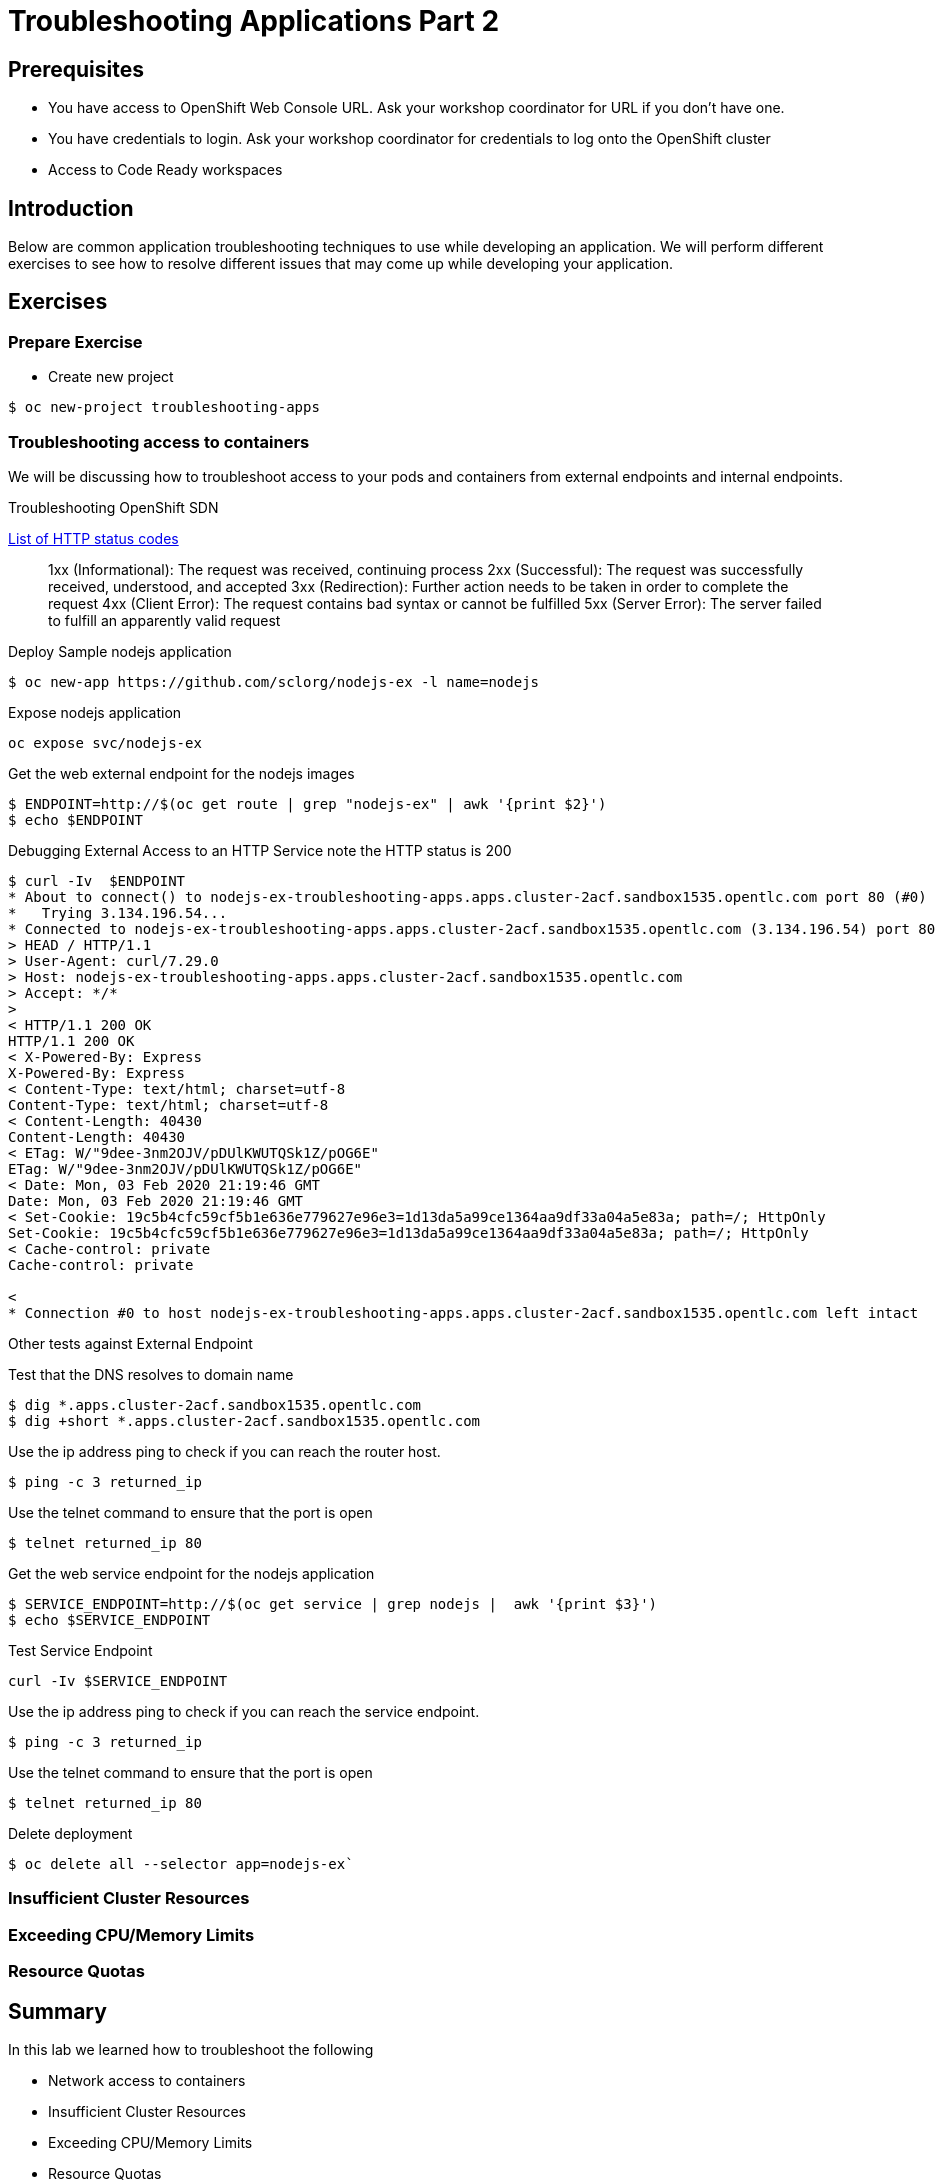= Troubleshooting Applications Part 2

== Prerequisites
* You have access to OpenShift Web Console URL. Ask your workshop coordinator for URL if you don't have one.
* You have credentials to login. Ask your workshop coordinator for credentials to log onto the OpenShift cluster
* Access to Code Ready workspaces 

== Introduction
Below are common application troubleshooting techniques to use while developing an application. We will perform different exercises to see how to resolve different issues that may come up while developing your application. 

== Exercises
=== Prepare Exercise 
* Create new project
```
$ oc new-project troubleshooting-apps
```


=== Troubleshooting access to containers

We will be discussing how to troubleshoot access to your pods and containers from external endpoints and internal endpoints.

Troubleshooting OpenShift SDN

link:https://en.wikipedia.org/wiki/List_of_HTTP_status_codes[List of HTTP status codes]

____
1xx (Informational): The request was received, continuing process
2xx (Successful): The request was successfully received, understood, and accepted
3xx (Redirection): Further action needs to be taken in order to complete the request
4xx (Client Error): The request contains bad syntax or cannot be fulfilled
5xx (Server Error): The server failed to fulfill an apparently valid request
____

Deploy Sample nodejs application
```
$ oc new-app https://github.com/sclorg/nodejs-ex -l name=nodejs
```

Expose nodejs application
```

oc expose svc/nodejs-ex
```

Get the web external endpoint for the nodejs images
```
$ ENDPOINT=http://$(oc get route | grep "nodejs-ex" | awk '{print $2}')
$ echo $ENDPOINT
```

Debugging External Access to an HTTP Service note the HTTP status is 200

```
$ curl -Iv  $ENDPOINT
* About to connect() to nodejs-ex-troubleshooting-apps.apps.cluster-2acf.sandbox1535.opentlc.com port 80 (#0)
*   Trying 3.134.196.54...
* Connected to nodejs-ex-troubleshooting-apps.apps.cluster-2acf.sandbox1535.opentlc.com (3.134.196.54) port 80 (#0)
> HEAD / HTTP/1.1
> User-Agent: curl/7.29.0
> Host: nodejs-ex-troubleshooting-apps.apps.cluster-2acf.sandbox1535.opentlc.com
> Accept: */*
>
< HTTP/1.1 200 OK
HTTP/1.1 200 OK
< X-Powered-By: Express
X-Powered-By: Express
< Content-Type: text/html; charset=utf-8
Content-Type: text/html; charset=utf-8
< Content-Length: 40430
Content-Length: 40430
< ETag: W/"9dee-3nm2OJV/pDUlKWUTQSk1Z/pOG6E"
ETag: W/"9dee-3nm2OJV/pDUlKWUTQSk1Z/pOG6E"
< Date: Mon, 03 Feb 2020 21:19:46 GMT
Date: Mon, 03 Feb 2020 21:19:46 GMT
< Set-Cookie: 19c5b4cfc59cf5b1e636e779627e96e3=1d13da5a99ce1364aa9df33a04a5e83a; path=/; HttpOnly
Set-Cookie: 19c5b4cfc59cf5b1e636e779627e96e3=1d13da5a99ce1364aa9df33a04a5e83a; path=/; HttpOnly
< Cache-control: private
Cache-control: private

<
* Connection #0 to host nodejs-ex-troubleshooting-apps.apps.cluster-2acf.sandbox1535.opentlc.com left intact
```

Other tests against External Endpoint

Test that the DNS resolves to domain name
```
$ dig *.apps.cluster-2acf.sandbox1535.opentlc.com
$ dig +short *.apps.cluster-2acf.sandbox1535.opentlc.com
```

Use the ip address ping to check if you can reach the router host.
```
$ ping -c 3 returned_ip
```

Use the telnet command to ensure that the port is open
```
$ telnet returned_ip 80
```

Get the web service endpoint for the nodejs application
```
$ SERVICE_ENDPOINT=http://$(oc get service | grep nodejs |  awk '{print $3}')
$ echo $SERVICE_ENDPOINT
```

Test Service Endpoint 
```
curl -Iv $SERVICE_ENDPOINT
```

Use the ip address ping to check if you can reach the service endpoint.
```
$ ping -c 3 returned_ip
```

Use the telnet command to ensure that the port is open
```
$ telnet returned_ip 80
```

Delete deployment 
```
$ oc delete all --selector app=nodejs-ex`
```

=== Insufficient Cluster Resources

=== Exceeding CPU/Memory Limits

=== Resource Quotas

== Summary

.In this lab we learned how to troubleshoot the following 
- Network access to containers
- Insufficient Cluster Resources
- Exceeding CPU/Memory Limits
- Resource Quotas